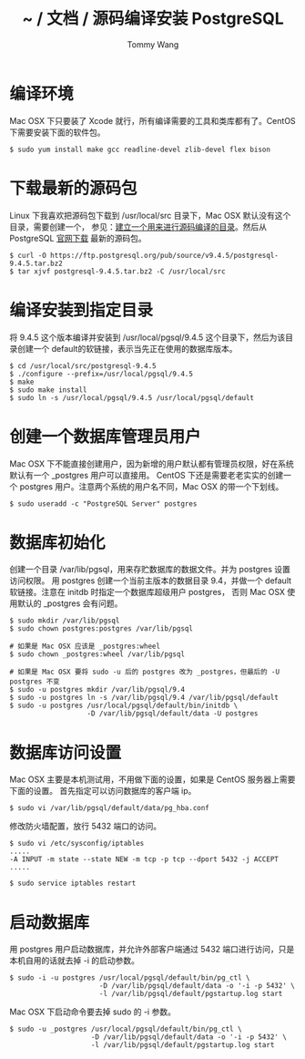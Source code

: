 #+TITLE: ~ / 文档 / 源码编译安装 PostgreSQL
#+AUTHOR: Tommy Wang
#+OPTIONS: ^:nil

#+HTML_HEAD_EXTRA: <link rel="stylesheet" href="../css/org.css">

* 编译环境
  Mac OSX 下只要装了 Xcode 就行，所有编译需要的工具和类库都有了。CentOS 下需要安装下面的软件包。
#+BEGIN_EXAMPLE
$ sudo yum install make gcc readline-devel zlib-devel flex bison
#+END_EXAMPLE

* 下载最新的源码包
  Linux 下我喜欢把源码包下载到 /usr/local/src 目录下，Mac OSX 默认没有这个目录，需要创建一个，
  参见：[[./system-setup.org][建立一个用来进行源码编译的目录]]。然后从 PostgreSQL [[http://www.postgresql.org/ftp/source/][官网下载]] 最新的源码包。
#+BEGIN_EXAMPLE
$ curl -O https://ftp.postgresql.org/pub/source/v9.4.5/postgresql-9.4.5.tar.bz2
$ tar xjvf postgresql-9.4.5.tar.bz2 -C /usr/local/src
#+END_EXAMPLE

* 编译安装到指定目录
  将 9.4.5 这个版本编译并安装到 /usr/local/pgsql/9.4.5 这个目录下，然后为该目录创建一个 default的软链接，表示当先正在使用的数据库版本。
#+BEGIN_EXAMPLE
$ cd /usr/local/src/postgresql-9.4.5
$ ./configure --prefix=/usr/local/pgsql/9.4.5
$ make
$ sudo make install
$ sudo ln -s /usr/local/pgsql/9.4.5 /usr/local/pgsql/default
#+END_EXAMPLE

* 创建一个数据库管理员用户
  Mac OSX 下不能直接创建用户，因为新增的用户默认都有管理员权限，好在系统默认有一个 _postgres 用户可以直接用。
  CentOS 下还是需要老老实实的创建一个 postgres 用户。注意两个系统的用户名不同，Mac OSX 的带一个下划线。
#+BEGIN_EXAMPLE
$ sudo useradd -c "PostgreSQL Server" postgres
#+END_EXAMPLE

* 数据库初始化
  创建一个目录 /var/lib/pgsql，用来存贮数据库的数据文件。并为 postgres 设置访问权限。
  用 postgres 创建一个当前主版本的数据目录 9.4，并做一个 default 软链接。注意在 initdb 时指定一个数据库超级用户 postgres，
  否则 Mac OSX 使用默认的 _postgres 会有问题。
#+BEGIN_EXAMPLE
$ sudo mkdir /var/lib/pgsql
$ sudo chown postgres:postgres /var/lib/pgsql

# 如果是 Mac OSX 应该是 _postgres:wheel 
$ sudo chown _postgres:wheel /var/lib/pgsql

# 如果是 Mac OSX 要将 sudo -u 后的 postgres 改为 _postgres，但最后的 -U postgres 不变
$ sudo -u postgres mkdir /var/lib/pgsql/9.4
$ sudo -u postgres ln -s /var/lib/pgsql/9.4 /var/lib/pgsql/default
$ sudo -u postgres /usr/local/pgsql/default/bin/initdb \
                   -D /var/lib/pgsql/default/data -U postgres
#+END_EXAMPLE

* 数据库访问设置
  Mac OSX 主要是本机测试用，不用做下面的设置，如果是 CentOS 服务器上需要下面的设置。
  首先指定可以访问数据库的客户端 ip。
#+BEGIN_EXAMPLE
$ sudo vi /var/lib/pgsql/default/data/pg_hba.conf
#+END_EXAMPLE

修改防火墙配置，放行 5432 端口的访问。
#+BEGIN_EXAMPLE
$ sudo vi /etc/sysconfig/iptables
.....
-A INPUT -m state --state NEW -m tcp -p tcp --dport 5432 -j ACCEPT
.....

$ sudo service iptables restart
#+END_EXAMPLE

* 启动数据库
  用 postgres 用户启动数据库，并允许外部客户端通过 5432 端口进行访问，只是本机自用的话就去掉 -i 的启动参数。
#+BEGIN_EXAMPLE
$ sudo -i -u postgres /usr/local/pgsql/default/bin/pg_ctl \
                      -D /var/lib/pgsql/default/data -o '-i -p 5432' \
                      -l /var/lib/pgsql/default/pgstartup.log start
#+END_EXAMPLE

Mac OSX 下启动命令要去掉 sudo 的 -i 参数。
#+BEGIN_EXAMPLE
$ sudo -u _postgres /usr/local/pgsql/default/bin/pg_ctl \
                    -D /var/lib/pgsql/default/data -o '-i -p 5432' \
                    -l /var/lib/pgsql/default/pgstartup.log start
#+END_EXAMPLE
